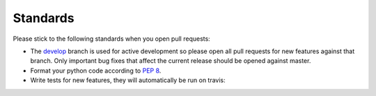 Standards
---------

Please stick to the following standards when you open pull requests:

- The `develop`_ branch is used for active development so please open all pull
  requests for new features against that branch.  Only important bug fixes that
  affect the current release should be opened against master.

- Format your python code according to `PEP 8`_.

- Write tests for new features, they will automatically be run on travis:

.. image:: https://travis-ci.org/scheibler/khard.svg?branch=develop
   :target: https://travis-ci.org/scheibler/khard

.. _develop: https://github.com/scheibler/khard/tree/develop
.. _PEP 8: https://www.python.org/dev/peps/pep-0008/

